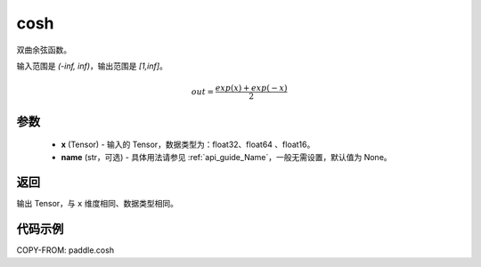 .. _cn_api_paddle_cosh:

cosh
-------------------------------

.. py:function:: paddle.cosh(x, name=None)




双曲余弦函数。

输入范围是 `(-inf, inf)`，输出范围是 `[1,inf]`。

.. math::

    out = \frac{exp(x)+exp(-x)}{2}

参数
::::::::::::

    - **x** (Tensor) - 输入的 Tensor，数据类型为：float32、float64 、float16。
    - **name** (str，可选) - 具体用法请参见 :ref:`api_guide_Name`，一般无需设置，默认值为 None。

返回
::::::::::::
输出 Tensor，与 ``x`` 维度相同、数据类型相同。

代码示例
::::::::::::

COPY-FROM: paddle.cosh
